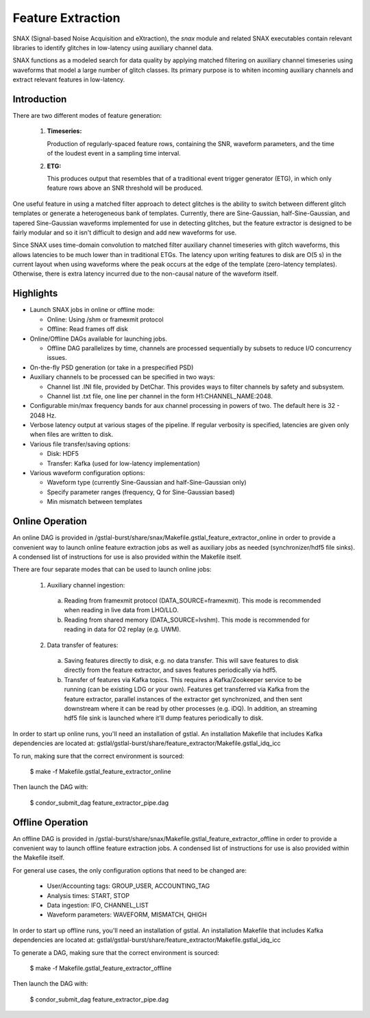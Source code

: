 .. _feature_extraction:

Feature Extraction
====================================================================================================

SNAX (Signal-based Noise Acquisition and eXtraction), the `snax` module and related SNAX executables
contain relevant libraries to identify glitches in low-latency using auxiliary channel data.

SNAX functions as a modeled search for data quality by applying matched filtering
on auxiliary channel timeseries using waveforms that model a large number of glitch classes. Its primary
purpose is to whiten incoming auxiliary channels and extract relevant features in low-latency.

.. _feature_extraction-intro:

Introduction
------------

There are two different modes of feature generation:

  1. **Timeseries:**

     Production of regularly-spaced feature rows, containing the SNR, waveform parameters,
     and the time of the loudest event in a sampling time interval.

  2. **ETG:**

     This produces output that resembles that of a traditional event trigger generator (ETG), in
     which only feature rows above an SNR threshold will be produced.

One useful feature in using a matched filter approach to detect glitches is the ability to switch between
different glitch templates or generate a heterogeneous bank of templates. Currently, there are Sine-Gaussian,
half-Sine-Gaussian, and tapered Sine-Gaussian waveforms implemented for use in detecting glitches, but the feature
extractor is designed to be fairly modular and so it isn't difficult to design and add new waveforms for use.

Since SNAX uses time-domain convolution to matched filter auxiliary channel timeseries
with glitch waveforms, this allows latencies to be much lower than in traditional ETGs. The latency upon writing
features to disk are O(5 s) in the current layout when using waveforms where the peak occurs at the edge of the
template (zero-latency templates). Otherwise, there is extra latency incurred due to the non-causal nature of
the waveform itself.

 .. graphviz::

    digraph llpipe {
     labeljust = "r";
     label="gstlal_snax_extract"
     rankdir=LR;
     graph [fontname="Roman", fontsize=24];
     edge [ fontname="Roman", fontsize=10 ];
     node [fontname="Roman", shape=box, fontsize=11];


     subgraph clusterNodeN {

         style=rounded;
         label="gstreamer pipeline";
         labeljust = "r";
         fontsize = 14;

         H1L1src [label="H1(L1) data source:\n mkbasicmultisrc()", color=red4];

         Aux1 [label="Auxiliary channel 1", color=red4];
         Aux2 [label="Auxiliary channel 2", color=green4];
         AuxN [label="Auxiliary channel N", color=magenta4];

         Multirate1 [label="Auxiliary channel 1\nWhiten/Downsample", color=red4];
         Multirate2 [label="Auxiliary channel 2\nWhiten/Downsample", color=green4];
         MultirateN [label="Auxiliary channel N\nWhiten/Downsample", color=magenta4];

         FilterBankAux1Rate1 [label="Auxiliary Channel 1:\nGlitch Filter Bank", color=red4];
         FilterBankAux1Rate2 [label="Auxiliary Channel 1:\nGlitch Filter Bank", color=red4];
         FilterBankAux1RateN [label="Auxiliary Channel 1:\nGlitch Filter Bank", color=red4];
         FilterBankAux2Rate1 [label="Auxiliary Channel 2:\nGlitch Filter Bank", color=green4];
         FilterBankAux2Rate2 [label="Auxiliary Channel 2:\nGlitch Filter Bank", color=green4];
         FilterBankAux2RateN [label="Auxiliary Channel 2:\nGlitch Filter Bank", color=green4];
         FilterBankAuxNRate1 [label="Auxiliary Channel N:\nGlitch Filter Bank", color=magenta4];
         FilterBankAuxNRate2 [label="Auxiliary Channel N:\nGlitch Filter Bank", color=magenta4];
         FilterBankAuxNRateN [label="Auxiliary Channel N:\nGlitch Filter Bank", color=magenta4];

         TriggerAux1Rate1 [label="Auxiliary Channel 1:\nMax SNR Feature (N Hz)", color=red4];
         TriggerAux1Rate2 [label="Auxiliary Channel 1:\nMax SNR Feature (N Hz)", color=red4];
         TriggerAux1RateN [label="Auxiliary Channel 1:\nMax SNR Feature (N Hz)", color=red4];
         TriggerAux2Rate1 [label="Auxiliary Channel 2:\nMax SNR Feature (N Hz)", color=green4];
         TriggerAux2Rate2 [label="Auxiliary Channel 2:\nMax SNR Feature (N Hz)", color=green4];
         TriggerAux2RateN [label="Auxiliary Channel 2:\nMax SNR Feature (N Hz)", color=green4];
         TriggerAuxNRate1 [label="Auxiliary Channel N:\nMax SNR Feature (N Hz)", color=magenta4];
         TriggerAuxNRate2 [label="Auxiliary Channel N:\nMax SNR Feature (N Hz)", color=magenta4];
         TriggerAuxNRateN [label="Auxiliary Channel N:\nMax SNR Feature (N Hz)", color=magenta4];

         H1L1src -> Aux1;
         H1L1src -> Aux2;
         H1L1src -> AuxN;

         Aux1 -> Multirate1;
         Aux2 -> Multirate2;
         AuxN -> MultirateN;

         Multirate1 -> FilterBankAux1Rate1 [label="4096Hz"];
         Multirate2 -> FilterBankAux2Rate1 [label="4096Hz"];
         MultirateN -> FilterBankAuxNRate1 [label="4096Hz"];
         Multirate1 -> FilterBankAux1Rate2 [label="2048Hz"];
         Multirate2 -> FilterBankAux2Rate2 [label="2048Hz"];
         MultirateN -> FilterBankAuxNRate2 [label="2048Hz"];
         Multirate1 -> FilterBankAux1RateN [label="Nth-pow-of-2 Hz"];
         Multirate2 -> FilterBankAux2RateN [label="Nth-pow-of-2 Hz"];
         MultirateN -> FilterBankAuxNRateN [label="Nth-pow-of-2 Hz"];

         FilterBankAux1Rate1 -> TriggerAux1Rate1;
         FilterBankAux1Rate2 -> TriggerAux1Rate2;
         FilterBankAux1RateN -> TriggerAux1RateN;
         FilterBankAux2Rate1 -> TriggerAux2Rate1;
         FilterBankAux2Rate2 -> TriggerAux2Rate2;
         FilterBankAux2RateN -> TriggerAux2RateN;
         FilterBankAuxNRate1 -> TriggerAuxNRate1;
         FilterBankAuxNRate2 -> TriggerAuxNRate2;
         FilterBankAuxNRateN -> TriggerAuxNRateN;
     }


     Synchronize [label="Synchronize buffers by timestamp"];
     Extract [label="Extract features from buffer"];
     Save [label="Save triggers to disk"];
     Kafka [label="Push features to queue"];

     TriggerAux1Rate1 -> Synchronize;
     TriggerAux1Rate2 -> Synchronize;
     TriggerAux1RateN -> Synchronize;
     TriggerAux2Rate1 -> Synchronize;
     TriggerAux2Rate2 -> Synchronize;
     TriggerAux2RateN -> Synchronize;
     TriggerAuxNRate1 -> Synchronize;
     TriggerAuxNRate2 -> Synchronize;
     TriggerAuxNRateN -> Synchronize;

     Synchronize -> Extract;

     Extract -> Save [label="Option 1"];
     Extract -> Kafka [label="Option 2"];

    }

.. _feature_extraction-highlights:

Highlights
----------

* Launch SNAX jobs in online or offline mode:

  * Online: Using /shm or framexmit protocol
  * Offline: Read frames off disk

* Online/Offline DAGs available for launching jobs.

  * Offline DAG parallelizes by time, channels are processed sequentially by subsets to reduce I/O concurrency issues.

* On-the-fly PSD generation (or take in a prespecified PSD)

* Auxiliary channels to be processed can be specified in two ways:

  * Channel list .INI file, provided by DetChar. This provides ways to filter channels by safety and subsystem.
  * Channel list .txt file, one line per channel in the form H1:CHANNEL_NAME:2048.

* Configurable min/max frequency bands for aux channel processing in powers of two. The default here is 32 - 2048 Hz.

* Verbose latency output at various stages of the pipeline. If regular verbosity is specified, latencies are given only when files are written to disk.

* Various file transfer/saving options:

  * Disk: HDF5
  * Transfer: Kafka (used for low-latency implementation)

* Various waveform configuration options:

  * Waveform type (currently Sine-Gaussian and half-Sine-Gaussian only)
  * Specify parameter ranges (frequency, Q for Sine-Gaussian based)
  * Min mismatch between templates

.. _feature_extraction-online:

Online Operation
----------------

An online DAG is provided in /gstlal-burst/share/snax/Makefile.gstlal_feature_extractor_online
in order to provide a convenient way to launch online feature extraction jobs as well as auxiliary jobs as
needed (synchronizer/hdf5 file sinks). A condensed list of instructions for use is also provided within the Makefile itself.

There are four separate modes that can be used to launch online jobs:

  1. Auxiliary channel ingestion:

    a. Reading from framexmit protocol (DATA_SOURCE=framexmit).
       This mode is recommended when reading in live data from LHO/LLO.

    b. Reading from shared memory (DATA_SOURCE=lvshm).
       This mode is recommended for reading in data for O2 replay (e.g. UWM).

  2. Data transfer of features:

    a. Saving features directly to disk, e.g. no data transfer.
       This will save features to disk directly from the feature extractor,
       and saves features periodically via hdf5.

    b. Transfer of features via Kafka topics.
       This requires a Kafka/Zookeeper service to be running (can be existing LDG
       or your own). Features get transferred via Kafka from the feature extractor,
       parallel instances of the extractor get synchronized, and then sent downstream
       where it can be read by other processes (e.g. iDQ). In addition, an streaming
       hdf5 file sink is launched where it'll dump features periodically to disk.

In order to start up online runs, you'll need an installation of gstlal. An installation Makefile that
includes Kafka dependencies are located at: gstlal/gstlal-burst/share/feature_extractor/Makefile.gstlal_idq_icc

To run, making sure that the correct environment is sourced:

  $ make -f Makefile.gstlal_feature_extractor_online

Then launch the DAG with:

  $ condor_submit_dag feature_extractor_pipe.dag

.. _feature_extraction-offline:

Offline Operation
-----------------

An offline DAG is provided in /gstlal-burst/share/snax/Makefile.gstlal_feature_extractor_offline
in order to provide a convenient way to launch offline feature extraction jobs. A condensed list of
instructions for use is also provided within the Makefile itself.

For general use cases, the only configuration options that need to be changed are:

 * User/Accounting tags: GROUP_USER, ACCOUNTING_TAG
 * Analysis times: START, STOP
 * Data ingestion: IFO, CHANNEL_LIST
 * Waveform parameters: WAVEFORM, MISMATCH, QHIGH

In order to start up offline runs, you'll need an installation of gstlal. An installation Makefile that
includes Kafka dependencies are located at: gstlal/gstlal-burst/share/feature_extractor/Makefile.gstlal_idq_icc

To generate a DAG, making sure that the correct environment is sourced:

  $ make -f Makefile.gstlal_feature_extractor_offline

Then launch the DAG with:

  $ condor_submit_dag feature_extractor_pipe.dag
